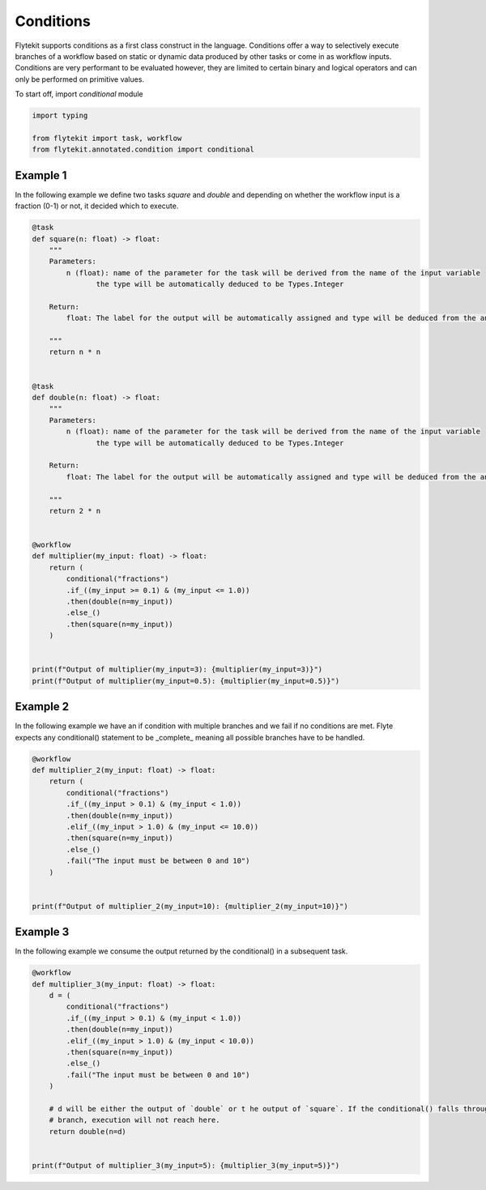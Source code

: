 
.. DO NOT EDIT.
.. THIS FILE WAS AUTOMATICALLY GENERATED BY SPHINX-GALLERY.
.. TO MAKE CHANGES, EDIT THE SOURCE PYTHON FILE:
.. "auto_core/intermediate/run_conditions.py"
.. LINE NUMBERS ARE GIVEN BELOW.

.. only:: html

    .. note::
        :class: sphx-glr-download-link-note

        Click :ref:`here <sphx_glr_download_auto_core_intermediate_run_conditions.py>`
        to download the full example code

.. rst-class:: sphx-glr-example-title

.. _sphx_glr_auto_core_intermediate_run_conditions.py:


Conditions
--------------

Flytekit supports conditions as a first class construct in the language. Conditions offer a way to selectively execute
branches of a workflow based on static or dynamic data produced by other tasks or come in as workflow inputs.
Conditions are very performant to be evaluated however, they are limited to certain binary and logical operators and can
only be performed on primitive values.

.. GENERATED FROM PYTHON SOURCE LINES 12-13

To start off, import `conditional` module

.. GENERATED FROM PYTHON SOURCE LINES 13-19

.. code-block:: default

    import typing

    from flytekit import task, workflow
    from flytekit.annotated.condition import conditional









.. GENERATED FROM PYTHON SOURCE LINES 20-24

Example 1
^^^^^^^^^
In the following example we define two tasks `square` and `double` and depending on whether the workflow input is a
fraction (0-1) or not, it decided which to execute.

.. GENERATED FROM PYTHON SOURCE LINES 24-67

.. code-block:: default

    @task
    def square(n: float) -> float:
        """
        Parameters:
            n (float): name of the parameter for the task will be derived from the name of the input variable
                   the type will be automatically deduced to be Types.Integer

        Return:
            float: The label for the output will be automatically assigned and type will be deduced from the annotation

        """
        return n * n


    @task
    def double(n: float) -> float:
        """
        Parameters:
            n (float): name of the parameter for the task will be derived from the name of the input variable
                   the type will be automatically deduced to be Types.Integer

        Return:
            float: The label for the output will be automatically assigned and type will be deduced from the annotation

        """
        return 2 * n


    @workflow
    def multiplier(my_input: float) -> float:
        return (
            conditional("fractions")
            .if_((my_input >= 0.1) & (my_input <= 1.0))
            .then(double(n=my_input))
            .else_()
            .then(square(n=my_input))
        )


    print(f"Output of multiplier(my_input=3): {multiplier(my_input=3)}")
    print(f"Output of multiplier(my_input=0.5): {multiplier(my_input=0.5)}")






.. rst-class:: sphx-glr-script-out

 Out:

 .. code-block:: none

    Comparison AND called
    Comparison AND called
    Output of multiplier(my_input=3): 9
    Comparison AND called
    Output of multiplier(my_input=0.5): 1.0




.. GENERATED FROM PYTHON SOURCE LINES 68-72

Example 2
^^^^^^^^^
In the following example we have an if condition with multiple branches and we fail if no conditions are met. Flyte
expects any conditional() statement to be _complete_ meaning all possible branches have to be handled.

.. GENERATED FROM PYTHON SOURCE LINES 72-88

.. code-block:: default

    @workflow
    def multiplier_2(my_input: float) -> float:
        return (
            conditional("fractions")
            .if_((my_input > 0.1) & (my_input < 1.0))
            .then(double(n=my_input))
            .elif_((my_input > 1.0) & (my_input <= 10.0))
            .then(square(n=my_input))
            .else_()
            .fail("The input must be between 0 and 10")
        )


    print(f"Output of multiplier_2(my_input=10): {multiplier_2(my_input=10)}")






.. rst-class:: sphx-glr-script-out

 Out:

 .. code-block:: none

    Comparison AND called
    Comparison AND called
    Comparison AND called
    Comparison AND called
    Output of multiplier_2(my_input=10): 100




.. GENERATED FROM PYTHON SOURCE LINES 89-92

Example 3
^^^^^^^^^
In the following example we consume the output returned by the conditional() in a subsequent task.

.. GENERATED FROM PYTHON SOURCE LINES 92-110

.. code-block:: default

    @workflow
    def multiplier_3(my_input: float) -> float:
        d = (
            conditional("fractions")
            .if_((my_input > 0.1) & (my_input < 1.0))
            .then(double(n=my_input))
            .elif_((my_input > 1.0) & (my_input < 10.0))
            .then(square(n=my_input))
            .else_()
            .fail("The input must be between 0 and 10")
        )

        # d will be either the output of `double` or t he output of `square`. If the conditional() falls through the fail
        # branch, execution will not reach here.
        return double(n=d)


    print(f"Output of multiplier_3(my_input=5): {multiplier_3(my_input=5)}")




.. rst-class:: sphx-glr-script-out

 Out:

 .. code-block:: none

    Comparison AND called
    Comparison AND called
    Comparison AND called
    Comparison AND called
    Output of multiplier_3(my_input=5): 50





.. rst-class:: sphx-glr-timing

   **Total running time of the script:** ( 0 minutes  0.009 seconds)


.. _sphx_glr_download_auto_core_intermediate_run_conditions.py:


.. only :: html

 .. container:: sphx-glr-footer
    :class: sphx-glr-footer-example



  .. container:: sphx-glr-download sphx-glr-download-python

     :download:`Download Python source code: run_conditions.py <run_conditions.py>`



  .. container:: sphx-glr-download sphx-glr-download-jupyter

     :download:`Download Jupyter notebook: run_conditions.ipynb <run_conditions.ipynb>`


.. only:: html

 .. rst-class:: sphx-glr-signature

    `Gallery generated by Sphinx-Gallery <https://sphinx-gallery.github.io>`_
